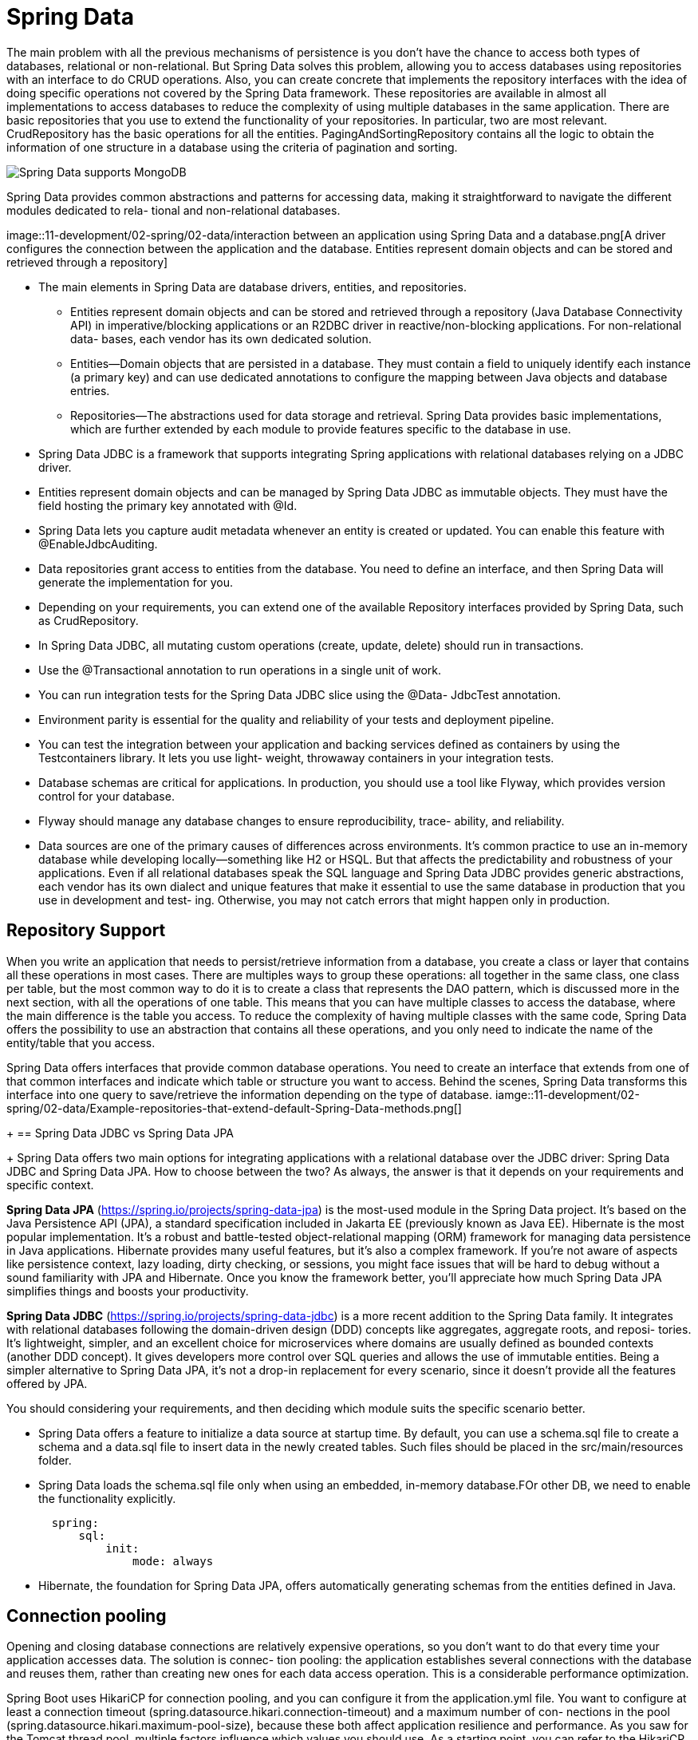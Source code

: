= Spring Data
:figures: 11-development/02-spring/02-data

The main problem with all the previous mechanisms of persistence is you don’t have 
the chance to access both types of databases, relational or non-relational. But Spring 
Data solves this problem, allowing you to access databases using repositories with an 
interface to do CRUD operations. Also, you can create concrete that implements the 
repository interfaces with the idea of doing specific operations not covered by the Spring 
Data framework. These repositories are available in almost all implementations to access 
databases to reduce the complexity of using multiple databases in the same application. 
There are basic repositories that you use to extend the functionality of your repositories. 
In particular, two are most relevant. CrudRepository has the basic operations for all the 
entities. PagingAndSortingRepository contains all the logic to obtain the information of 
one structure in a database using the criteria of pagination and sorting.

image::{figures}/The-structure-of-repositories-depends-on-the-database.png[Spring Data supports MongoDB, Redis, Neo4j, Cassandra, and all the relational databases.]
Spring Data provides common abstractions and patterns for accessing data,
making it straightforward to navigate the different modules dedicated to rela-
tional and non-relational databases.

image::{figures}/interaction between an application using Spring Data and a database.png[A driver configures the connection between the application and the database. Entities 
represent domain objects and can be stored and retrieved through a repository]

* The main elements in Spring Data are database drivers, entities, and repositories.
** Entities represent domain objects and can be stored and retrieved through a repository
(Java Database Connectivity API) in imperative/blocking applications or an
R2DBC driver in reactive/non-blocking applications. For non-relational data-
bases, each vendor has its own dedicated solution.
** Entities—Domain objects that are persisted in a database. They must contain a
field to uniquely identify each instance (a primary key) and can use dedicated
annotations to configure the mapping between Java objects and database entries.
** Repositories—The abstractions used for data storage and retrieval. Spring Data
provides basic implementations, which are further extended by each module to
provide features specific to the database in use.
* Spring Data JDBC is a framework that supports integrating Spring applications
with relational databases relying on a JDBC driver.
* Entities represent domain objects and can be managed by Spring Data JDBC as
immutable objects. They must have the field hosting the primary key annotated
with @Id.
* Spring Data lets you capture audit metadata whenever an entity is created or
updated. You can enable this feature with @EnableJdbcAuditing.
* Data repositories grant access to entities from the database. You need to define
an interface, and then Spring Data will generate the implementation for you.
* Depending on your requirements, you can extend one of the available
Repository interfaces provided by Spring Data, such as CrudRepository.
* In Spring Data JDBC, all mutating custom operations (create, update, delete)
should run in transactions.
* Use the @Transactional annotation to run operations in a single unit of work.
* You can run integration tests for the Spring Data JDBC slice using the @Data-
JdbcTest annotation.
* Environment parity is essential for the quality and reliability of your tests and
deployment pipeline.
* You can test the integration between your application and backing services
defined as containers by using the Testcontainers library. It lets you use light-
weight, throwaway containers in your integration tests.
* Database schemas are critical for applications. In production, you should use a
tool like Flyway, which provides version control for your database.
* Flyway should manage any database changes to ensure reproducibility, trace-
ability, and reliability.
*  Data sources are one of the primary causes of differences across environments. It’s
common practice to use an in-memory database while developing locally—something
like H2 or HSQL. But that affects the predictability and robustness of your applications.
Even if all relational databases speak the SQL language and Spring Data JDBC provides
generic abstractions, each vendor has its own dialect and unique features that make it
essential to use the same database in production that you use in development and test-
ing. Otherwise, you may not catch errors that might happen only in production.

== Repository Support
When you write an application that needs to persist/retrieve information from a 
database, you create a class or layer that contains all these operations in most cases. 
There are multiples ways to group these operations: all together in the same class, one 
class per table, but the most common way to do it is to create a class that represents the 
DAO pattern, which is discussed more in the next section, with all the operations of one 
table. This means that you can have multiple classes to access the database, where the 
main difference is the table you access. To reduce the complexity of having multiple classes with the same code, Spring Data offers the possibility to use an abstraction that 
contains all these operations, and you only need to indicate the name of the entity/table 
that you access.

Spring Data offers interfaces that provide common database operations. You need 
to create an interface that extends from one of that common interfaces and indicate 
which table or structure you want to access. Behind the scenes, Spring Data transforms 
this interface into one query to save/retrieve the information depending on the type of 
database.
iamge::{figures}/Example-repositories-that-extend-default-Spring-Data-methods.png[]
+
== Spring Data JDBC vs Spring Data JPA
+
Spring Data offers two main options for integrating applications with a relational database over the JDBC driver: Spring Data JDBC and Spring Data JPA. How to choose
between the two? As always, the answer is that it depends on your requirements and
specific context.

*Spring Data JPA* (https://spring.io/projects/spring-data-jpa) is the most-used module in the Spring Data project. It's based on the Java Persistence API (JPA), a standard specification included in Jakarta EE (previously known as Java EE). Hibernate is the most popular implementation. It's a robust and battle-tested object-relational mapping (ORM) framework for managing data persistence in Java applications. Hibernate provides many useful features, but it's also a complex framework. If you're not aware of aspects like persistence context, lazy loading, dirty checking, or sessions, you might face issues that will be hard to debug without a sound familiarity with JPA and Hibernate. Once you know the framework better, you'll appreciate how much Spring Data JPA simplifies things and boosts your productivity.

*Spring Data JDBC* (https://spring.io/projects/spring-data-jdbc) is a more recent addition to the Spring Data family. It integrates with relational databases following the domain-driven design (DDD) concepts like aggregates, aggregate roots, and reposi-
tories. It's lightweight, simpler, and an excellent choice for microservices where
domains are usually defined as bounded contexts (another DDD concept). It gives
developers more control over SQL queries and allows the use of immutable entities.
Being a simpler alternative to Spring Data JPA, it's not a drop-in replacement for every scenario, since it doesn't provide all the features offered by JPA.

You should considering your requirements, and then deciding which module suits the specific scenario better.

* Spring Data offers a feature to initialize a data source at startup time. By default, you can use a schema.sql file to create a schema and a data.sql file to insert data in the newly created tables. Such files should be placed in the src/main/resources folder.
* Spring Data loads the schema.sql file only when using an embedded, in-memory database.FOr other DB, we need to enable the functionality explicitly.
+
[,yml]
----
  spring:
      sql:
          init:
              mode: always
----

* Hibernate, the foundation for Spring Data JPA, offers automatically generating schemas from the entities defined in Java.


== Connection pooling
Opening and closing database connections are relatively expensive operations, so you
don’t want to do that every time your application accesses data. The solution is connec-
tion pooling: the application establishes several connections with the database and
reuses them, rather than creating new ones for each data access operation. This is a
considerable performance optimization.

Spring Boot uses HikariCP for connection pooling, and you can configure it from
the application.yml file. You want to configure at least a connection timeout
(spring.datasource.hikari.connection-timeout) and a maximum number of con-
nections in the pool (spring.datasource.hikari.maximum-pool-size), because these
both affect application resilience and performance. As you saw for the Tomcat thread
pool, multiple factors influence which values you should use. As a starting point, you
can refer to the HikariCP analysis of pool sizing (https://github.com/brettwooldridge/
HikariCP/wiki/About-Pool-Sizing).

Configuring the connection pool to interact with the database

[source,yml,attributes]
----
spring:
datasource:
    username: user
    password: password
    url: jdbc:postgresql://localhost:5432/polardb_catalog
    hikari:
    # The maximum time (ms) to spend waiting to get a connection from the pool
    connection-timeout: 2000 #ms
    # The maximum number of connections HikariCP will keep in the pool
    maximum-pool-size: 5
----

== Logging the database connection URL
When scaling up the number of microservices where each microservice connects to its own database, 
it can be hard to keep track of what database each microservice actually uses. To avoid this confusion, a good practice is to add a LOG statement directly after the startup of a microservice that logs connection information that is used to connect to the database.
[tabs]
====
SQL::
+
[source, java]
----
package se.magnus.microservices.core.review;

import org.slf4j.Logger;
import org.slf4j.LoggerFactory;
import org.springframework.boot.SpringApplication;
import org.springframework.boot.autoconfigure.SpringBootApplication;
import org.springframework.context.ConfigurableApplicationContext;
import org.springframework.context.annotation.ComponentScan;

@SpringBootApplication
@ComponentScan("se.magnus")
public class ReviewServiceApplication {

  private static final Logger LOG = LoggerFactory.getLogger(ReviewServiceApplication.class);

  public static void main(String[] args) {
    ConfigurableApplicationContext ctx = SpringApplication.run(ReviewServiceApplication.class, args);

    String postgresUri = ctx.getEnvironment().getProperty("spring.datasource.url");
    LOG.info("Connected to POSTGRES: " + postgresUri);
  }
}
----

NOSql::
+
[source, java]
----
package se.magnus.microservices.core.product;

import org.slf4j.Logger;
import org.slf4j.LoggerFactory;
import org.springframework.boot.SpringApplication;
import org.springframework.boot.autoconfigure.SpringBootApplication;
import org.springframework.context.ConfigurableApplicationContext;
import org.springframework.context.annotation.ComponentScan;

@SpringBootApplication
/*
 * To enable Spring Boot’s autoconfiguration feature to detect Spring Beans in
 * the api and util
 * projects, we also need to add a @ComponentScan annotation to the main
 * application class, which
 * includes the packages of the api and util projects:
 */
@ComponentScan("se.magnus")
public class ProductServiceApplication {

  private static final Logger LOG = LoggerFactory.getLogger(ProductServiceApplication.class);

  public static void main(String[] args) {
    ConfigurableApplicationContext ctx = SpringApplication.run(ProductServiceApplication.class, args);

    String mongodDbHost = ctx.getEnvironment().getProperty("spring.data.mongodb.host");
    String mongodDbPort = ctx.getEnvironment().getProperty("spring.data.mongodb.port");
    LOG.info("Connected to MongoDb: " + mongodDbHost + ":" + mongodDbPort);
  }
}
----
====

== Defining repositories
Spring Data comes with a set of interfaces for defining repositories:

The CrudRepository interface provides standard methods for performing basic create, read, 
update, and delete operations on the data stored in the databases.
• The PagingAndSortingRepository interface adds support for paging and sorting to the 
CrudRepository interface.

[tabs]
======
Cities API::
+
[tabs]
====
Country.java::
+
[source, java]
----
----
====
Multiplication microservices::
+
[source, java]
----
----
Microservices with Spring Boot 3 and Spring Cloud::
+
We will use the interfaces CrudRepository and PagingAndSortingRepository. We will use the CrudRepository interface as the base for the Recommendation and Review repositories 
and also the PagingAndSortingRepository interface as the base for the Product repository.
+
We will also add a few extra query methods to our repositories for looking up entities using the business key, productId.
+
[tabs]
====
Country.java::

+
[source, java]
----
----
====
Polar Book Shop::
+
[source, java]
----
----
======
== defining custom queries in Spring Data
There are two main options for defining custom queries in Spring Data:

=== Automatic Custom Queries
Defining query methods following a specific naming convention.

Spring Data JPA provides full support for read and write operations.
+
The structure of 
the query is split into two parts: the first one defines the subject of the query and the 
second one is the predicate. The subject of the query defines which type of operation 
the query needs to execute instead. The predicate is the attributes part of the clause that 
filters, orders, or is distinct.

+
|===
| Repository method building block | Examples

| Action
| find, exists, delete, count

| Limit
| One, All, First10

| -
| By

| Property expression
| findByIsbn, findByTitleAndAuthor, findByAuthorOrPrice

| Comparison
| findByTitleContaining, findByIsbnEndingWith, findByPriceLessThan

| Ordering operator
| orderByTitleAsc, orderByTitleDesc
|===
+
Following Table describes the most relevant subject keywords. Some of these keywords 
could not be supported for specific non-relational databases.
|===
| Keyword | Description
| findBy…

getBy…

queryBy…
| These keywords are generally associated with a select query and return an element or 
set of elements that can be a Collection or Streamable subtype.
| countBy… | Returns the number of elements that match the query.
| existBy… | Returns a boolean type with true if there is something that matches the query.
| deleteBy… | Removes a set of elements that matches the query but does not return anything.
|===
Following Table shows the equivalence between predicate keywords and the database 
keyword.
|===
| Logical Keyword | Keyword expressions
| LIKE | Like
| IS_NULL | Null or IsNull
| LESS_THAN | LessThan
| GREATER_THAN | GreaterThan
| AND | And
| OR | Or
| AFTER | After or IsAfter
| BEFORE | Before or IsBefore
|===
[,java]
----
  Optional<Book> findByIsbn(String isbn);

  boolean existsByIsbn(String isbn);
----
=== Manual Custom Queries
Using the @Query annotation to provide an SQL-like statement that will be executed by the method.
+
[,java]
----
  @Modifying
  @Transactional
  @Query("delete from Book where isbn = :isbn")
  void deleteByIsbn(String isbn);
----

There are many ways to declare a query:

• Declare it as constant at the top of the interface so that you have all 
the declarations of methods to understand each of them.
• Externalize all the queries into a properties file and import them 
dynamically into each repository. One of the cons of this approach 
is that you need to have a good organization to know which file 
contains the queries of each repository.
• Lastly, have a class that contains all the queries of a specific 
repository. This approach is useful when you have a lot of queries 
that are too long. You clear your repository to have only the methods 
in one place and all the queries in another place. Also, define naming 
patterns to identify the idea behind each query.

Why do you need to create a manual query if there is a way to do it automatically? 
- One answer is that you need to improve the performance of the query that Spring Data 
generates
- or you don’t need all the attributes of the table. You cover a specific scenario. 
This situation has the name of Projections. 
- Another answer is that the query is so 
complex that not exist keyword to express it. No rule explains all the potential scenarios 
when you need to use one mechanism instead of another.

=== Implementing Repository Methods(Custom Repository Implementations)
[source,java,attributes]
----
public interface CustomCurrencyJPARepository {
    List < Currency > myCustomFindMethod(String code);
}

@Repository
@Transactional
public class CustomCurrencyJPARepositoryImpl extends
CustomCurrencyJPARepository {
    // Include all the dependencies necessary to access the database
    List < Currency > myCustomFindMethod(String code) {
        //Here all the logic related to your custom method
    }
}
----
you must inject all the dependencies you need to 
access the database in the constructor. For example, in a relational database, you need to 
include EntityManager.

another approach exists in the 
middle between writing the entire query manually or delegating all the responsibility 
to create the query to Spring Data. The Criteria API offers a way to create queries in a 
programmatic way preventing errors in the syntaxis. To implement this approach, you 
must create a custom repository containing all the logic to create the query.
public interface CustomCurrencyJPARepository {
    List < Currency > myCustomFindMethod(String code);
}

[source,java,attributes]
----
@Repository
@Transactional
public class CustomCurrencyJPARepositoryImpl extends
CustomCurrencyJPARepository {
    EntityManager em;
    public CustomCurrencyRepositoryImpl(EntityManager em) {
        this.em = em;
    }
    List < Currency > myCustomFindMethod(String code) {
        CriteriaBuilder cb = em.getCriteriaBuilder();
        CriteriaQuery < Currency > cq = cb.createQuery(Currency.class);
        // You need to define the main entity
        Root < Currency > currency = cq.from(Currency.class);
        // Define all the conditions of the query
        Predicate codePredicate = cb.equal(currency.get("code"), code);
        //You can have more than one where clause
        cq.where(codePredicate);
        // Create the query and after that executed
        TypedQuery < Currency > query = em.createQuery(cq);
        return query.getResultList();
    }
}
----
The flow of this method is first to create a criteria builder responsible for creating the 
elements of the query. After that, you need to indicate which entity you want to obtain 
as part of the response, in this case, Currency. The next step is to define the root of the 
query: the table that appears in the FROM XXXX block in the SQL sentence. Also, you 
can include all the conditions the query needs to match using the predicate conditions, 
which do not necessarily need to be only one. You can create as many as you want. 
Lastly, you need to create the query and indicate which type of response you want, which 
could be a list or one element.
Chapter 3 Spring Data and Different Types of Persistence

=== specifications
For JPA, Spring Data offers another possibility to encapsulate all this logic to create 
the query using classes. The specifications are classes you can create to extend from the 
Specification interface, which encapsulates the logic of custom queries but does not 
create an implementation of a repository. This approach helps you only have interfaces 
representing the layer to access a database
== Data Auditing
The Spring Data libraries support auditing to track who created an entity and
who updated it last. You can enable this feature in both Spring Data JDBC and
Spring Data R2DBC by configuring an AuditorAware (or ReactiveAuditor-
Aware) bean to return the username of the currently authenticated user.

When data auditing is enabled, you can use the @CreatedBy and @LastModifiedBy
annotations to automatically inject the right values when a create or update
operation occurs.